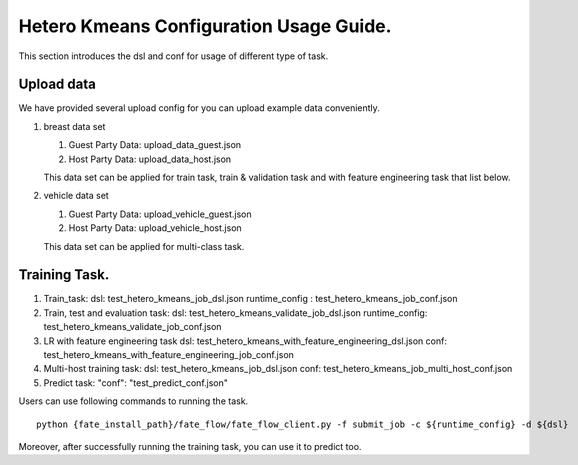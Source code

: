Hetero Kmeans Configuration Usage Guide.
----------------------------------------

This section introduces the dsl and conf for usage of different type of
task.

Upload data
^^^^^^^^^^^

We have provided several upload config for you can upload example data
conveniently.

1. breast data set

   1. Guest Party Data: upload\_data\_guest.json
   2. Host Party Data: upload\_data\_host.json

   This data set can be applied for train task, train & validation task
   and with feature engineering task that list below.

2. vehicle data set

   1. Guest Party Data: upload\_vehicle\_guest.json
   2. Host Party Data: upload\_vehicle\_host.json

   This data set can be applied for multi-class task.

Training Task.
^^^^^^^^^^^^^^

1. Train\_task: dsl: test\_hetero\_kmeans\_job\_dsl.json runtime\_config
   : test\_hetero\_kmeans\_job\_conf.json

2. Train, test and evaluation task: dsl:
   test\_hetero\_kmeans\_validate\_job\_dsl.json runtime\_config:
   test\_hetero\_kmeans\_validate\_job\_conf.json

3. LR with feature engineering task dsl:
   test\_hetero\_kmeans\_with\_feature\_engineering\_dsl.json conf:
   test\_hetero\_kmeans\_with\_feature\_engineering\_job\_conf.json

4. Multi-host training task: dsl: test\_hetero\_kmeans\_job\_dsl.json
   conf: test\_hetero\_kmeans\_job\_multi\_host\_conf.json

5. Predict task: "conf": "test\_predict\_conf.json"

Users can use following commands to running the task.

::

    python {fate_install_path}/fate_flow/fate_flow_client.py -f submit_job -c ${runtime_config} -d ${dsl}

Moreover, after successfully running the training task, you can use it
to predict too.

